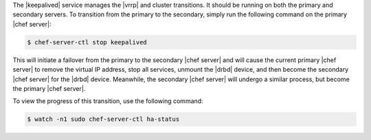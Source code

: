 .. The contents of this file may be included in multiple topics.
.. This file should not be changed in a way that hinders its ability to appear in multiple documentation sets.

The |keepalived| service manages the |vrrp| and cluster transitions. It should be running on both the primary and secondary servers. To transition from the primary to the secondary, simply run the following command on the primary |chef server|:

.. code-block:: bash

   $ chef-server-ctl stop keepalived

This will initiate a failover from the primary to the secondary |chef server| and will cause the current primary |chef server| to remove the virtual IP address, stop all services, unmount the |drbd| device, and then become the secondary |chef server| for the |drbd| device. Meanwhile, the secondary |chef server| will undergo a similar process, but become the primary |chef server|. 

To view the progress of this transition, use the following command:

.. code-block:: bash

   $ watch -n1 sudo chef-server-ctl ha-status





